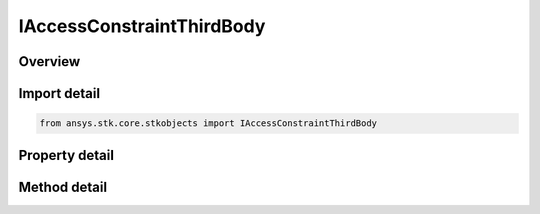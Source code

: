 IAccessConstraintThirdBody
==========================

.. py:class:: ansys.stk.core.stkobjects.IAccessConstraintThirdBody

   IAccessConstraint
   
   Do not use this interface, as it is deprecated. Use IAgAccessCnstrCbObstruction instead. Access Constraint Used for Third Body Obstructions.

.. py:currentmodule:: IAccessConstraintThirdBody

Overview
--------

.. tab-set::

    .. tab-item:: Methods
        
        .. list-table::
            :header-rows: 0
            :widths: auto

            * - :py:attr:`~ansys.stk.core.stkobjects.IAccessConstraintThirdBody.is_obstruction_assigned`
              - Do not use this method, as it is deprecated. Use IsObstructionAssigned on IAgAccessCnstrCbObstruction instead. Check whether a third body is already assigned.
            * - :py:attr:`~ansys.stk.core.stkobjects.IAccessConstraintThirdBody.add_obstruction`
              - Do not use this method, as it is deprecated. Use AddObstruction on IAgAccessCnstrCbObstruction instead. Adds an Obstruction by Name.
            * - :py:attr:`~ansys.stk.core.stkobjects.IAccessConstraintThirdBody.remove_obstruction`
              - Do not use this method, as it is deprecated. Use RemoveObstruction on IAgAccessCnstrCbObstruction instead. Remove an Obstruction by Name.

    .. tab-item:: Properties
        
        .. list-table::
            :header-rows: 0
            :widths: auto

            * - :py:attr:`~ansys.stk.core.stkobjects.IAccessConstraintThirdBody.assigned_obstructions`
            * - :py:attr:`~ansys.stk.core.stkobjects.IAccessConstraintThirdBody.available_obstructions`


Import detail
-------------

.. code-block:: python

    from ansys.stk.core.stkobjects import IAccessConstraintThirdBody


Property detail
---------------

.. py:property:: assigned_obstructions
    :canonical: ansys.stk.core.stkobjects.IAccessConstraintThirdBody.assigned_obstructions
    :type: list

    This property is deprecated. Use AssignedObstructions on IAgAccessCnstrCbObstruction instead. Gets the Assigned Obstructions.

.. py:property:: available_obstructions
    :canonical: ansys.stk.core.stkobjects.IAccessConstraintThirdBody.available_obstructions
    :type: list

    This property is deprecated. Use AvailableObstructions on IAgAccessCnstrCbObstruction instead. Gets the Available Obstructions.


Method detail
-------------


.. py:method:: is_obstruction_assigned(self, obstruction: str) -> bool
    :canonical: ansys.stk.core.stkobjects.IAccessConstraintThirdBody.is_obstruction_assigned

    Do not use this method, as it is deprecated. Use IsObstructionAssigned on IAgAccessCnstrCbObstruction instead. Check whether a third body is already assigned.

    :Parameters:

    **obstruction** : :obj:`~str`

    :Returns:

        :obj:`~bool`

.. py:method:: add_obstruction(self, obstruction: str) -> None
    :canonical: ansys.stk.core.stkobjects.IAccessConstraintThirdBody.add_obstruction

    Do not use this method, as it is deprecated. Use AddObstruction on IAgAccessCnstrCbObstruction instead. Adds an Obstruction by Name.

    :Parameters:

    **obstruction** : :obj:`~str`

    :Returns:

        :obj:`~None`

.. py:method:: remove_obstruction(self, obstruction: str) -> None
    :canonical: ansys.stk.core.stkobjects.IAccessConstraintThirdBody.remove_obstruction

    Do not use this method, as it is deprecated. Use RemoveObstruction on IAgAccessCnstrCbObstruction instead. Remove an Obstruction by Name.

    :Parameters:

    **obstruction** : :obj:`~str`

    :Returns:

        :obj:`~None`


